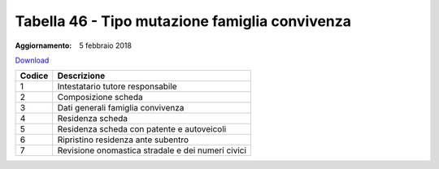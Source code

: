 Tabella 46 - Tipo mutazione famiglia convivenza
===============================================

:Aggiornamento: 5 febbraio 2018

`Download <https://www.anpr.interno.it/portale/documents/20182/50186/tabella_46_tipo_mutazione_famiglia_convivenza_05022018.xlsx/8896d980-6e32-4fb6-b8b6-497fb5a12126>`_

+--------------------+--------------------------------------------------------------------------------------------------------------------------------------------------------------------------------------------------------------------------------------------------------------------------------------------------------------------------------------------------------------------------------------------------------------------------------------------------------------------------------------------------------------------+
|Codice              |Descrizione                                                                                                                                                                                                                                                                                                                                                                                                                                                                                                         |
+====================+====================================================================================================================================================================================================================================================================================================================================================================================================================================================================================================================+
|1                   |Intestatario tutore responsabile                                                                                                                                                                                                                                                                                                                                                                                                                                                                                    |
+--------------------+--------------------------------------------------------------------------------------------------------------------------------------------------------------------------------------------------------------------------------------------------------------------------------------------------------------------------------------------------------------------------------------------------------------------------------------------------------------------------------------------------------------------+
|2                   |Composizione scheda                                                                                                                                                                                                                                                                                                                                                                                                                                                                                                 |
+--------------------+--------------------------------------------------------------------------------------------------------------------------------------------------------------------------------------------------------------------------------------------------------------------------------------------------------------------------------------------------------------------------------------------------------------------------------------------------------------------------------------------------------------------+
|3                   |Dati generali famiglia convivenza                                                                                                                                                                                                                                                                                                                                                                                                                                                                                   |
+--------------------+--------------------------------------------------------------------------------------------------------------------------------------------------------------------------------------------------------------------------------------------------------------------------------------------------------------------------------------------------------------------------------------------------------------------------------------------------------------------------------------------------------------------+
|4                   |Residenza scheda                                                                                                                                                                                                                                                                                                                                                                                                                                                                                                    |
+--------------------+--------------------------------------------------------------------------------------------------------------------------------------------------------------------------------------------------------------------------------------------------------------------------------------------------------------------------------------------------------------------------------------------------------------------------------------------------------------------------------------------------------------------+
|5                   |Residenza scheda con patente e autoveicoli                                                                                                                                                                                                                                                                                                                                                                                                                                                                          |
+--------------------+--------------------------------------------------------------------------------------------------------------------------------------------------------------------------------------------------------------------------------------------------------------------------------------------------------------------------------------------------------------------------------------------------------------------------------------------------------------------------------------------------------------------+
|6                   |Ripristino residenza ante subentro                                                                                                                                                                                                                                                                                                                                                                                                                                                                                  |
+--------------------+--------------------------------------------------------------------------------------------------------------------------------------------------------------------------------------------------------------------------------------------------------------------------------------------------------------------------------------------------------------------------------------------------------------------------------------------------------------------------------------------------------------------+
|7                   |Revisione onomastica stradale e dei numeri civici                                                                                                                                                                                                                                                                                                                                                                                                                                                                   |
+--------------------+--------------------------------------------------------------------------------------------------------------------------------------------------------------------------------------------------------------------------------------------------------------------------------------------------------------------------------------------------------------------------------------------------------------------------------------------------------------------------------------------------------------------+
